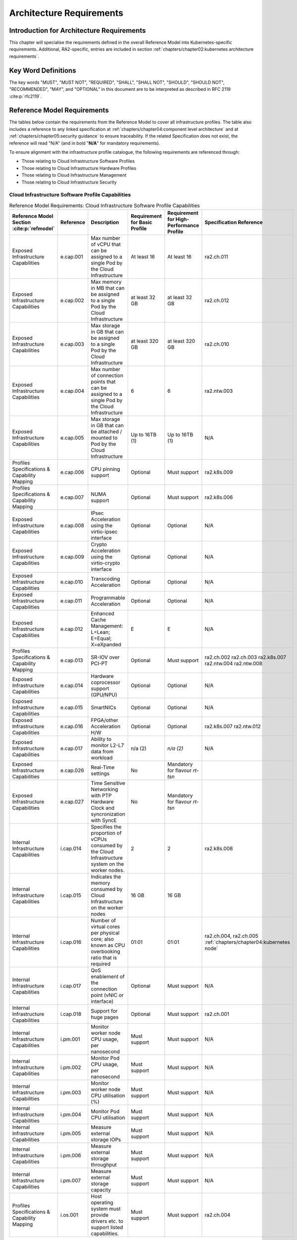 Architecture Requirements
=========================

Introduction for Architecture Requirements
------------------------------------------

This chapter will specialise the requirements defined in the overall Reference Model into Kubernetes-specific
requirements. Additional, RA2-specific, entries are included in section
:ref:`chapters/chapter02:kubernetes architecture requirements`.

Key Word Definitions
--------------------

The key words "MUST", "MUST NOT", "REQUIRED", "SHALL", "SHALL NOT", "SHOULD", "SHOULD NOT", "RECOMMENDED", "MAY", and
"OPTIONAL" in this document are to be interpreted as described in RFC 2119 :cite:p:`rfc2119`.

Reference Model Requirements
----------------------------

The tables below contain the requirements from the Reference Model to cover all infrastructure profiles.
The table also includes a reference to any linked specification at
:ref:`chapters/chapter04:component level architecture` and at
:ref:`chapters/chapter05:security guidance` to ensure traceability. If the related Specification
does not exist, the reference will read "N/A" (and in bold "**N/A**" for mandatory requirements).

To ensure alignment with the infrastructure profile catalogue, the following requirements are referenced through:

-  Those relating to Cloud Infrastructure Software Profiles
-  Those relating to Cloud Infrastructure Hardware Profiles
-  Those relating to Cloud Infrastructure Management
-  Those relating to Cloud Infrastructure Security

Cloud Infrastructure Software Profile Capabilities
~~~~~~~~~~~~~~~~~~~~~~~~~~~~~~~~~~~~~~~~~~~~~~~~~~

.. list-table:: Reference Model Requirements: Cloud Infrastructure Software Profile Capabilities
   :widths: 10 10 50 10 10 10
   :header-rows: 1

   * - Reference Model Section :cite:p:`refmodel`
     - Reference
     - Description
     - Requirement for Basic Profile
     - Requirement for High-Performance Profile
     - Specification Reference
   * - Exposed Infrastructure Capabilities
     - e.cap.001
     - Max number of vCPU that can be assigned to a single Pod by the Cloud Infrastructure
     - At least 16
     - At least 16
     - ra2.ch.011
   * - Exposed Infrastructure Capabilities
     - e.cap.002
     - Max memory in MB that can be assigned to a single Pod by the Cloud Infrastructure
     - at least 32 GB
     - at least 32 GB
     - ra2.ch.012
   * - Exposed Infrastructure Capabilities
     - e.cap.003
     - Max storage in GB that can be assigned to a single Pod by the Cloud Infrastructure
     - at least 320 GB
     - at least 320 GB
     - ra2.ch.010
   * - Exposed Infrastructure Capabilities
     - e.cap.004
     - Max number of connection points that can be assigned to a single Pod by the Cloud Infrastructure
     - 6
     - 6
     - ra2.ntw.003
   * - Exposed Infrastructure Capabilities
     - e.cap.005
     - Max storage in GB that can be attached / mounted to Pod by the Cloud Infrastructure
     - Up to 16TB (1)
     - Up to 16TB (1)
     - N/A
   * - Profiles Specifications & Capability Mapping
     - e.cap.006
     - CPU pinning support
     - Optional
     - Must support
     - ra2.k8s.009
   * - Profiles Specifications & Capability Mapping
     - e.cap.007
     - NUMA support
     - Optional
     - Must support
     - ra2.k8s.006
   * - Exposed Infrastructure Capabilities
     - e.cap.008
     - IPsec Acceleration using the virtio-ipsec interface
     - Optional
     - Optional
     - N/A
   * - Exposed Infrastructure Capabilities
     - e.cap.009
     - Crypto Acceleration using the virtio-crypto interface
     - Optional
     - Optional
     - N/A
   * - Exposed Infrastructure Capabilities
     - e.cap.010
     - Transcoding Acceleration
     - Optional
     - Optional
     - N/A
   * - Exposed Infrastructure Capabilities
     - e.cap.011
     - Programmable Acceleration
     - Optional
     - Optional
     - N/A
   * - Exposed Infrastructure Capabilities
     - e.cap.012
     - Enhanced Cache Management: L=Lean; E=Equal; X=eXpanded
     - E
     - E
     - N/A
   * - Profiles Specifications & Capability Mapping
     - e.cap.013
     - SR-IOV over PCI-PT
     - Optional
     - Must support
     - ra2.ch.002 ra2.ch.003 ra2.k8s.007 ra2.ntw.004 ra2.ntw.008
   * - Exposed Infrastructure Capabilities
     - e.cap.014
     - Hardware coprocessor support (GPU/NPU)
     - Optional
     - Optional
     - N/A
   * - Exposed Infrastructure Capabilities
     - e.cap.015
     - SmartNICs
     - Optional
     - Optional
     - N/A
   * - Exposed Infrastructure Capabilities
     - e.cap.016
     - FPGA/other Acceleration H/W
     - Optional
     - Optional
     - ra2.k8s.007 ra2.ntw.012
   * - Exposed Infrastructure Capabilities
     - e.cap.017
     - Ability to monitor L2-L7 data from workload
     - n/a (2)
     - *n/a (2)*
     - N/A
   * - Exposed Infrastructure Capabilities
     - e.cap.026
     - Real-Time settings
     - No
     - Mandatory for flavour `rt-tsn`
     -
   * - Exposed Infrastructure Capabilities
     - e.cap.027
     - Time Sensitive Networking with PTP Hardware Clock and syncronization with SyncE
     - No
     - Mandatory for flavour `rt-tsn`
     -
   * - Internal Infrastructure Capabilities
     - i.cap.014
     - Specifies the proportion of vCPUs consumed by the Cloud Infrastructure system on the worker
       nodes.
     - 2
     - 2
     - ra2.k8s.008
   * - Internal Infrastructure Capabilities
     - i.cap.015
     - Indicates the memory consumed by Cloud Infrastructure on the worker nodes
     - 16 GB
     - 16 GB
     -
   * - Internal Infrastructure Capabilities
     - i.cap.016
     - Number of virtual cores per physical core; also known as CPU overbooking ratio that is required
     - 01:01
     - 01:01
     - ra2.ch.004, ra2.ch.005 :ref:`chapters/chapter04:kubernetes node`
   * - Internal Infrastructure Capabilities
     - i.cap.017
     - QoS enablement of the connection point (vNIC or interface)
     - Optional
     - Must support
     - N/A
   * - Internal Infrastructure Capabilities
     - i.cap.018
     - Support for huge pages
     - Optional
     - Must support
     - ra2.ch.001
   * - Internal Infrastructure Capabilities
     - i.pm.001
     - Monitor worker node CPU usage, per nanosecond
     - Must support
     - Must support
     - N/A
   * - Internal Infrastructure Capabilities
     - i.pm.002
     - Monitor Pod CPU usage, per nanosecond
     - Must support
     - Must support
     - N/A
   * - Internal Infrastructure Capabilities
     - i.pm.003
     - Monitor worker node CPU utilisation (%)
     - Must support
     - Must support
     - N/A
   * - Internal Infrastructure Capabilities
     - i.pm.004
     - Monitor Pod CPU utilisation
     - Must support
     - Must support
     - N/A
   * - Internal Infrastructure Capabilities
     - i.pm.005
     - Measure external storage IOPs
     - Must support
     - Must support
     - N/A
   * - Internal Infrastructure Capabilities
     - i.pm.006
     - Measure external storage throughput
     - Must support
     - Must support
     - N/A
   * - Internal Infrastructure Capabilities
     - i.pm.007
     - Measure external storage capacity
     - Must support
     - Must support
     - N/A
   * - Profiles Specifications & Capability Mapping
     - i.os.001
     - Host operating system must provide drivers etc. to support listed capabilities.
     - Must support
     - Must support
     - ra2.ch.004

**(1)** Defined in the ``.bronze`` configuration in RM section `Storage extensions` :cite:p:`refmodel`.

**(2)** In Kubernetes based infrastructures packet monitoring is out of the scope for the infrastructure.

Virtual Network Interface Specifications
~~~~~~~~~~~~~~~~~~~~~~~~~~~~~~~~~~~~~~~~

  Note: The required number of connection points to a Pod is described in ``e.cap.004`` above. This section describes
  the required bandwidth of those connection points.

.. list-table:: Reference Model Requirements: Network Interface Specifications
   :widths: 10 30 30 10 10 10
   :header-rows: 1

   * - Reference Model Section :cite:p:`refmodel`
     - Reference
     - Description
     - Requirement for Basic Profile
     - Requirement for High-Performance Profile
     - Specification Reference
   * - Virtual Network Interface Specifications
     - n1, n2, n3, n4, n5, n6
     - 1, 2, 3, 4, 5, 6 Gbps
     - Must support
     - Must support
     - N/A
   * - Virtual Network Interface Specifications
     - n10, n20, n30, n40, n50, n60
     - 10, 20, 30, 40, 50, 60 Gbps
     - Must support
     - Must support
     - N/A
   * - Virtual Network Interface Specifications
     - n25, n50, n75, n100, n125, n150
     - 25, 50, 75, 100, 125, 150 Gbps
     - Must support
     - Must support
     - N/A
   * - Virtual Network Interface Specifications
     - n50, n100, n150, n200, n250 , n300
     - 50, 100, 150, 200, 250, 300 Gbps
     - Must support
     - Must support
     - N/A
   * - Virtual Network Interface Specifications
     - n100, n200, n300, n400, n500, n600
     - 100, 200, 300, 400, 500, 600 Gbps
     - Must support
     - Must support
     - N/A

Virtual Network Interface Specifications


Cloud Infrastructure Software Profile Requirements
~~~~~~~~~~~~~~~~~~~~~~~~~~~~~~~~~~~~~~~~~~~~~~~~~~

.. list-table:: Reference Model Requirements: Cloud Infrastructure Software Profile Requirements
   :widths: 10 10 50 10 10 10
   :header-rows: 1

   * - Reference Model Section :cite:p:`refmodel`
     - Reference
     - Description
     - Requirement for Basic Profile
     - Requirement for High-Performance Profile
     - Specification Reference
   * - Virtual Compute
     - infra.com.cfg.001
     - CPU allocation ratio
     - 1:1
     - 1:1
     - ra2.ch.005, ra2.ch.006
   * - Virtual Compute
     - infra.com.cfg.002
     - NUMA awareness
     - Optional
     - Must support
     - ra2.k8s.006
   * - Virtual Compute
     - infra.com.cfg.003
     - CPU pinning capability
     - Optional
     - Must support
     - ra2.k8s.009
   * - Virtual Compute
     - infra.com.cfg.004
     - Huge pages
     - Optional
     - Must support
     - ra2.ch.001
   * - Virtual Storage
     - infra.stg.cfg.002
     - Storage Block
     - Must support
     - Must support
     - ra2.stg.004
   * - Virtual Storage
     - infra.stg.cfg.003
     - Storage with replication
     - Optional
     - Must support
     - N/A
   * - Virtual Storage
     - infra.stg.cfg.004
     - Storage with encryption
     - Must support
     - Must support
     - N/A
   * - Virtual Storage
     - infra.stg.acc.cfg.001
     - Storage IOPS oriented encryption
     - Optional
     - Must support
     - N/A
   * - Virtual Storage
     - infra.stg.acc.cfg.002
     - Storage capacity-oriented encryption
     - Optional
     - Optional
     - N/A
   * - Virtual Networking
     - infra.net.cfg.001
     - IO virtualisation using virtio1.1
     - Must support (1)
     - Must support (1)
     - N/A
   * - Virtual Networking
     - infra.net.cfg.002
     - The overlay network encapsulation protocol needs to enable ECMP in the underlay to take advantage of the
       scale-out features of the network fabric.(2)
     - Must support VXLAN, MPLSoUDP, GENEVE, other
     - No requirement specified
     - N/A
   * - Virtual Networking
     - infra.net.cfg.003
     - Network Address Translation
     - Must support
     - Must support
     - N/A
   * - Virtual Networking
     - infra.net.cfg.004
     - Security Groups
     - Must support
     - Must support
     - ra2.k8s.014
   * - Virtual Networking
     - infra.net.cfg.006
     - Traffic patterns symmetry
     - Must support
     - Must support
     - N/A
   * - Virtual Networking
     - infra.net.acc.cfg.001
     - vSwitch optimisation
     - Optional
     - Must support DPDK (3)
     - ra2.ntw.010
   * - Virtual Networking
     - infra.net.acc.cfg.002
     - Support of HW offload
     - Optional
     - Optional, SmartNIC
     - N/A
   * - Virtual Networking
     - infra.net.acc.cfg.003
     - Crypto acceleration
     - Optional
     - Optional
     - N/A
   * - Virtual Networking
     - infra.net.acc.cfg.004
     - Crypto Acceleration Interface
     - Optional
     - Optional
     - N/A
   * - Virtual Networking
     - infra.net.acc.cfg.005
     - AF_XDP
     - Optional
     - Optional
     - N/A

Virtual Networking

**(1)** Might have other interfaces (such as SR-IOV VFs to be directly passed to a VM or a Pod) or NIC-specific drivers
on Kubernetes nodes.

**(2)** In Kubernetes based infrastructures network separation is possible without an overlay (e.g.: with IPVLAN)

**(3)** This feature is not applicable for Kubernetes based infrastructures due to lack of vSwitch however workloads
need access to user space networking solutions.

Cloud Infrastructure Hardware Profile Requirements
~~~~~~~~~~~~~~~~~~~~~~~~~~~~~~~~~~~~~~~~~~~~~~~~~~

.. list-table:: Reference Model Requirements: Cloud Infrastructure Hardware Profile Requirements
   :widths: 10 10 50 10 10 10
   :header-rows: 1

   * - Reference Model Section :cite:p:`refmodel`
     - Reference
     - Description
     - Requirement for Basic Profile
     - Requirement for High-Performance Profile
     - Specification Reference
   * - Compute Resources
     - infra.hw.cpu.cfg.001
     - Minimum number of CPU sockets
     - 2
     - 2
     - ra2.ch.008
   * - Compute Resources
     - infra.hw.cpu.cfg.002
     - Minimum number of cores per CPU
     - 20
     - 20
     - ra2.ch.008
   * - Compute Resources
     - infra.hw.cpu.cfg.003
     - NUMA alignment
     - N
     - Y
     - ra2.ch.008
   * - Compute Resources
     - infra.hw.cpu.cfg.004
     - Simultaneous multithreading/ Symmetric multiprocessing (SMT/SMP)
     - Must support if available
     - Optional
     - ra2.ch.004
   * - Compute Resources
     - infra.hw.cac.cfg.001
     - GPU
     - Optional
     - Optional
     - N/A
   * - Storage Configurations`
     - infra.hw.stg.hdd.cfg.001
     - Local storage HDD
     - No requirement specified
     - No requirement specified
     - N/A
   * - Storage Configurations`
     - infra.hw.stg.ssd.cfg.002
     - Local storage SSD
     - Should support
     - Should support
     - ra2.ch.009
   * - Network Resources
     - infra.hw.nic.cfg.001
     - Total number of NIC ports available in the host
     - 4
     - 4
     - ra2.ch.013
   * - Network Resources
     - infra.hw.nic.cfg.002
     - Port speed specified in Gbps (minimum values)
     - 10
     - 25
     - ra2.ch.014, ra2.ch.015
   * - Network Resources
     - infra.hw.pci.cfg. 001
     - Number of PCIe slots available in the host
     - 8
     - 8
     - ra2.ch.016
   * - Network Resources
     - infra.hw.pci.cfg.002
     - PCIe speed
     - Gen 3
     - Gen 3
     - ra2.ch.016
   * - Network Resources
     - infra.hw.pci.cfg.003
     - PCIe lanes
     - 8
     - 8
     - ra2.ch.016
   * - Network Resources
     - infra.hw.nac.cfg.001
     - Cryptographic acceleration
     - Optional
     - Optional
     - N/A
   * - Network Resources
     - infra.hw.nac.cfg.002
     - A SmartNIC that is used to offload vSwitch functionality to hardware
     - Optional
     - Optional (1)
     - N/A
   * - Network Resources
     - infra.hw.nac.cfg.003
     - Compression
     - Optional
     - Optional
     - N/A

**(1)** There is no vSwitch in case of containers, but a SmartNIC can be used to offload any other network processing.

Edge Cloud Infrastructure Hardware Profile Requirements
~~~~~~~~~~~~~~~~~~~~~~~~~~~~~~~~~~~~~~~~~~~~~~~~~~~~~~~

In the case of Telecom Edge Cloud Deployments, hardware requirements can differ from the above to account for
environmental and other constraints.
The Reference Model :cite:p:`refmodel`
includes considerations specific to deployments at the edge of the network. The infrastructure profiles "Basic" and
"High Performance" as per the RM chapter on `Profiles and Workload Flavours` still apply, but a number
of requirements of the above table are relaxed as follows:

.. list-table:: Reference Model Requirements: Edge Cloud Infrastructure Hardware Profile Requirements
   :widths: 10 10 50 10 10 10
   :header-rows: 1

   * - Reference Model Section :cite:p:`refmodel`
     - Reference
     - Description
     - Requirement for Basic Profile
     - Requirement for High-Performance Profile
     - Specification Reference
   * - Telecom Edge Cloud: Infrastructure Profiles
     - infra.hw.cpu.cfg.001
     - sockets
     -
     -
     -
   * - Telecom Edge Cloud: Infrastructure Profiles
     - infra.hw.cpu.cfg.002
     - Minimum number of Cores per CPU
     - 1
     - 1
     - ra2.ch.008
   * - Telecom Edge Cloud: Infrastructure Profiles
     - infra.hw.cpu.cfg.003
     - NUMA alignment
     - N
     - Y (1)
     - ra2.ch.008

Telecom Edge Cloud: Infrastructure Profiles.

**(1)** immaterial if the number of CPU sockets (infra.hw.cpu.cfg.001) is 1.

Cloud Infrastructure Management Requirements
~~~~~~~~~~~~~~~~~~~~~~~~~~~~~~~~~~~~~~~~~~~~

.. list-table:: Reference Model Requirements: Cloud Infrastructure Management Requirements
   :widths: 10 10 50 10 10
   :header-rows: 1

   * - Reference Model Section :cite:p:`refmodel`
     - Reference
     - Description
     - Requirement (common to all Profiles)
     - Specification Reference
   * - Cloud Infrastructure Management Capabilities
     - e.man.001
     - Capability to allocate virtual compute resources to a workload
     - Must support
     - N/A
   * - Cloud Infrastructure Management Capabilities
     - e.man.002
     - Capability to allocate virtual storage resources to a workload
     - Must support
     - N/A
   * - Cloud Infrastructure Management Capabilities
     - e.man.003
     - Capability to allocate virtual networking resources to a workload
     - Must support
     - N/A
   * - Cloud Infrastructure Management Capabilities
     - e.man.004
     - Capability to isolate resources between tenants
     - Must support
     - N/A
   * - Cloud Infrastructure Management Capabilities
     - e.man.005
     - Capability to manage workload software images
     - Must support
     - N/A
   * - Cloud Infrastructure Management Capabilities
     - e.man.006
     - Capability to provide information related to allocated virtualised resources per tenant
     - Must support
     - N/A
   * - Cloud Infrastructure Management Capabilities
     - e.man.007
     - Capability to notify state changes of allocated resources
     - Must support
     - N/A
   * - Cloud Infrastructure Management Capabilities
     - e.man.008
     - Capability to collect and expose performance information on virtualised resources allocated
     - Must support
     - N/A
   * - Cloud Infrastructure Management Capabilities
     - e.man.009
     - Capability to collect and notify fault information on virtualised resources
     - Must support
     - N/A

Cloud Infrastructure Management Capabilities.

Cloud Infrastructure Monitoring Capabilities
~~~~~~~~~~~~~~~~~~~~~~~~~~~~~~~~~~~~~~~~~~~~

.. list-table:: Reference Model Requirements: Cloud Infrastructure Internal Performance Measurement Requirements
   :widths: 10 10 50 10 10
   :header-rows: 1

   * - Reference Model Section :cite:p:`refmodel`
     - Reference
     - Description
     - Requirement (common to all Profiles)
     - Specification Reference
   * - Internal Performance Measurement Capabilities
     - i.pm.001
     - Capability to monitor host CPU Usage (in ns)
     - Must support
     - N/A
   * - Internal Performance Measurement Capabilities
     - i.pm.002
     - Capability to monitor per Pod CPU (Virtual compute resource) usage (in ns)
     - Must support
     - N/A
   * - Internal Performance Measurement Capabilities
     - i.pm.003
     - Capability to monitor host CPU Usage (in percentage)
     - Must support
     - N/A
   * - Internal Performance Measurement Capabilities
     - i.pm.004
     - Capability to monitor per Pod CPU (Virtual compute resource) usage (in percentage)
     - Must support
     - N/A
   * - Internal Performance Measurement Capabilities
     - i.pm.005
     - Capability to monitor packet count per physical or virtual node network interface
     - Must support
     - N/A
   * - Internal Performance Measurement Capabilities
     - i.pm.006
     - Capability to monitor octet (bytes) count per physical or virtual node network interface
     - Must support
     - N/A
   * - Internal Performance Measurement Capabilities
     - i.pm.007
     - Capability to monitor dropped packet count per physical or virtual node network interface
     - Must support
     - N/A
   * - Internal Performance Measurement Capabilities
     - i.pm.008
     - Capability to monitor errored packet count per physical or virtual node network interface
     - Must support
     - N/A
   * - Internal Performance Measurement Capabilities
     - i.pm.009
     - Capability to monitor amount of buffered memory (in KiB) on the node.
     - Must support
     - N/A
   * - Internal Performance Measurement Capabilities
     - i.pm.010
     - Capability to monitor amount of cached memory (in KiB) on the node.
     - Must support
     - N/A
   * - Internal Performance Measurement Capabilities
     - i.pm.011
     - Capability to monitor amount of free memory (in KiB) on the node.
     - Must support
     - N/A
   * - Internal Performance Measurement Capabilities
     - i.pm.012
     - Capability to monitor amount of slab memory (in KiB) on the node.
     - Must support
     - N/A
   * - Internal Performance Measurement Capabilities
     - i.pm.013
     - Capability to monitor amount of total memory (in KiB) on the node.
     - Must support
     - N/A
   * - Internal Performance Measurement Capabilities
     - i.pm.014
     - Capability to monitor amount of free storage space (in B) on the node and on volumes.
     - Must support
     - N/A
   * - Internal Performance Measurement Capabilities
     - i.pm.015
     - Capability to monitor amount of used storage space (in B) on the node and on volumes.
     - Must support
     - N/A
   * - Internal Performance Measurement Capabilities
     - i.pm.016
     - Capability to monitor amount of reserved storage space (in B) on the node and on volumes.
     - Must support
     - N/A
   * - Internal Performance Measurement Capabilities
     - i.pm.017
     - Capability to monitor the storage read latency (in ms) on the node and on volumes.
     - Must support
     - N/A
   * - Internal Performance Measurement Capabilities
     - i.pm.018
     - Capability to monitor the read operations rate (in IOPS) on the node and on volumes.
     - Must support
     - N/A
   * - Internal Performance Measurement Capabilities
     - i.pm.019
     - Capability to monitor the storage read throughput (in B/s) on the node and on volumes.
     - Must support
     - N/A
   * - Internal Performance Measurement Capabilities
     - i.pm.020
     - Capability to monitor the storage write latency (in ms) on the node and on volumes.
     - Must support
     - N/A
   * - Internal Performance Measurement Capabilities
     - i.pm.021
     - Capability to monitor the write operations rate (in IOPS) on the node and on volumes.
     - Must support
     - N/A
   * - Internal Performance Measurement Capabilities
     - i.pm.022
     - Capability to monitor the storage write throughput (in B/s) on the node and on volumes.
     - Must support
     - N/A

Internal Performance Measurement Capabilities.



Cloud Infrastructure Security Requirements
~~~~~~~~~~~~~~~~~~~~~~~~~~~~~~~~~~~~~~~~~~

.. list-table:: Reference Model Requirements: Cloud Infrastructure Security Requirements
   :widths: 10 10 70 10
   :header-rows: 1

   * - Reference Model Section :cite:p:`refmodel`
     - Reference
     - Description
     - Specification Reference
   * - System Hardening
     - sec.gen.001
     - The Platform **must** maintain the specified configuration.
     -
   * - System Hardening
     - sec.gen.002
     - All systems part of Cloud Infrastructure **must** support password hardening as defined in the
       CIS Password Policy Guide :cite:p:`cispwpolicy`.
       Hardening: CIS Password Policy Guide
     - `Node Hardening: Securing Kubernetes Hosts`
   * - System Hardening
     - sec.gen.003
     - All servers part of Cloud Infrastructure **must** support a root of trust and secure boot.
     -
   * - System Hardening
     - sec.gen.004
     - The Operating Systems of all the servers part of Cloud Infrastructure **must** be hardened by removing or
       disabling unnecessary services, applications, and network protocols, configuring operating system user
       authentication, configuring resource controls, installing and configuring additional security controls where
       needed, and testing the security of the Operating System. (NIST SP 800-123)
     - :ref:`chapters/chapter05:security principles` and :ref:`chapters/chapter05:node hardening`
   * - System Hardening
     - sec.gen.005
     - The Platform **must** support Operating System level access control
     - :ref:`chapters/chapter05:node hardening`
   * - System Hardening
     - sec.gen.006
     - The Platform **must** support secure logging. Logging with root account must be prohibited when root
       privileges are not required.
     - :ref:`chapters/chapter05:restricting direct access to nodes`
   * - System Hardening
     - sec.gen.007
     - All servers part of Cloud Infrastructure **must** be Time synchronized with authenticated Time service.
     -
   * - System Hardening
     - sec.gen.008
     - All servers part of Cloud Infrastructure **must** be regularly updated to address security vulnerabilities.
     - :ref:`chapters/chapter05:vulnerability assessment`
   * - System Hardening
     - sec.gen.009
     - The Platform **must** support Software integrity protection and verification and **must** scan source code
       and manifests.
     - :ref:`chapters/chapter05:securing the kubernetes orchestrator`
   * - System Hardening
     - sec.gen.010
     - The Cloud Infrastructure **must** support encrypted storage, for example, block, object and file storage,
       with access to encryption keys restricted based on a need to know. Controlled Access Based on the Need
       to Know :cite:p:`ciscontrolslist`.
     -
   * - System Hardening
     - sec.gen.011
     - The Cloud Infrastructure **should** support Read and Write only storage partitions (write only permission
       to one or more authorized actors).
     -
   * - System Hardening
     - sec.gen.012
     - The Operator **must** ensure that only authorized actors have physical access to the underlying infrastructure.
     -
   * - System Hardening
     - sec.gen.013
     - The Platform **must** ensure that only authorized actors have logical access to the underlying infrastructure.
     - :ref:`chapters/chapter05:securing the kubernetes orchestrator`
   * - System Hardening
     - sec.gen.014
     - All servers part of Cloud Infrastructure **should** support measured boot and an attestation server that monitors
       the measurements of the servers.
     -
   * - System Hardening
     - sec.gen.015
     - Any change to the Platform must be logged as a security event, and the logged event must include
       the identity of the entity making the change, the change, the date and the time of the change.
     -
   * - Platform and Access
     - sec.sys.001
     - The Platform **must** support authenticated and secure access to API, GUI and command line interfaces.
     - :ref:`chapters/chapter05:securing the kubernetes orchestrator`
   * - Platform and Access
     - sec.sys.002
     - The Platform **must** support Traffic Filtering for workloads (for example, Firewall).
     -
   * - Platform and Access
     - sec.sys.003
     - The Platform **must** support secure and encrypted communications, and confidentiality and integrity of
       network traffic.
     - `Network Resources Use Transport Layer Security and Service Mesh`
   * - Platform and Access
     - sec.sys.004
     - The Cloud Infrastructure **must** support authentication, integrity, and confidentiality on all network
       channels.
     - `Network Resources Use Transport Layer Security and Service Mesh`
   * - Platform and Access
     - sec.sys.005
     - The Cloud Infrastructure **must** separate the underlay and overlay networks.
     -
   * - Platform and Access
     - sec.sys.006
     - The Cloud Infrastructure must be able to utilise the Cloud Infrastructure Manager identity lifecycle
       management capabilities.
     - :ref:`chapters/chapter05:security principles`
   * - Platform and Access
     - sec.sys.007
     - The Platform **must** implement controls enforcing separation of duties and privileges, least privilege
       use and least common mechanism (Role-Based Access Control).
     - :ref:`chapters/chapter05:security principles` :ref:`chapters/chapter05:securing the kubernetes orchestrator`
   * - Platform and Access
     - sec.sys.008
     - The Platform **must** be able to assign the Entities that comprise the tenant networks to different
       trust domains. Communication between different trust domains is not allowed, by default.
     -
   * - Platform and Access
     - sec.sys.009
     - The Platform **must** support creation of Trust Relationships between trust domains.
     -
   * - Platform and Access
     - sec.sys.010
     - For two or more domains without existing trust relationships, the Platform **must not** allow the effect
       of an attack on one domain to impact the other domains either directly or indirectly.
     -
   * - Platform and Access
     - sec.sys.011
     - The Platform **must not** reuse the same authentication credential (e.g., key-pair) on different Platform
       components (e.g., on different hosts, or different services).
     -
   * - Platform and Access
     - sec.sys.012
     - The Platform **must** protect all secrets by using strong encryption techniques, and storing the protected
       secrets externally from the component
     -
   * - Platform and Access
     - sec.sys.013
     - The Platform **must** provide secrets dynamically as and when needed.
     -
   * - Platform and Access
     - sec.sys.014
     - The Platform **should** use Linux Security Modules such as SELinux to control access to resources.
     -
   * - Platform and Access
     - sec.sys.015
     - The Platform **must not** contain back door entries (unpublished access points, APIs, etc.).
     -
   * - Platform and Access
     - sec.sys.016
     - Login access to the platform's components **must** be through encrypted protocols such as SSH v2
       or TLS v1.2 or higher. Note: Hardened jump servers isolated from external networks are recommended
     - :ref:`chapters/chapter05:securing the kubernetes orchestrator`
   * - Platform and Access
     - sec.sys.017
     - The Platform **must** provide the capability of using digital certificates that comply with X.509 standards
       issued by a trusted certificate authority.
     -
   * - Platform and Access
     - sec.sys.018
     - The Platform **must** provide the capability of allowing certificate renewal and revocation.
     -
   * - Platform and Access
     - sec.sys.019
     - The Platform **must** provide the capability of testing the validity of a digital certificate (CA signature,
       validity period, non-revocation, identity).
     -
   * - Platform and Access
     - sec.sys.020
     - The Cloud Infrastructure architecture **should** rely on Zero Trust principles to build a secure by design
       environment.
     -
   * - Confidentiality and Integrity
     - sec.ci.001
     - The Platform **must** support Confidentiality and Integrity of data at rest and in-transit. by design
       environment.
     - :ref:`chapters/chapter05:securing the kubernetes orchestrator`
   * - Confidentiality and Integrity
     - sec.ci.002
     - The Platform **should** support self-encrypting storage devices.
     -
   * - Confidentiality and Integrity
     - sec.ci.003
     - The Platform **must** support confidentiality and integrity of data related metadata.
     -
   * - Confidentiality and Integrity
     - sec.ci.004
     - The Platform **must** support confidentiality of processes and restrict information sharing with only the process
       owner (e.g., tenant).
     -
   * - Confidentiality and Integrity
     - sec.ci.005
     - The Platform **must** support confidentiality and integrity of process-related metadata and restrict information
       sharing with only the process owner (e.g., tenant).
     -
   * - Confidentiality and Integrity
     - sec.ci.006
     - The Platform **must** support confidentiality and integrity of workload resource utilization (RAM, CPU,
       storage, network I/O, cache, hardware offload) and restrict information sharing with only the workload
       owner (e.g., tenant).
     -
   * - Confidentiality and Integrity
     - sec.ci.007
     - The Platform **must not** allow memory inspection by any actor other than the authorized actors for the
       entity to which memory is assigned (e.g., tenants owning the workload), for Lawful Inspection, and by
       secure monitoring services.
     -
   * - Confidentiality and Integrity
     - sec.ci.008
     - The Cloud Infrastructure **must** support tenant networks segregation.
     - Create and define Network Policies
   * - Confidentiality and Integrity
     - sec.ci.009
     - For sensitive data encryption, the key management service **should** leverage a Hardware Security Module
       to manage and protect cryptographic keys.
     -
   * - Workload Security
     - sec.wl.001
     - The Platform **must** support workload placement policy.
     -
   * - Workload Security
     - sec.wl.002
     - The Cloud Infrastructure **must** provide methods to ensure the platform's trust status and integrity
       (e.g., remote attestation, Trusted Platform Module).
     -
   * - Workload Security
     - sec.wl.003
     - The Platform **must** support secure provisioning of workloads.
     - :ref:`chapters/chapter05:securing the kubernetes orchestrator`
   * - Workload Security
     - sec.wl.004
     - The Platform **must** support location assertion (for mandated in-country or location requirements).
     -
   * - Workload Security
     - sec.wl.005
     - The Platform **must** support the separation of production and non-production Workloads.
     - :ref:`chapters/chapter05:securing the kubernetes orchestrator`
   * - Workload Security
     - sec.wl.006
     - The Platform **must** support the separation of Workloads based on their categorisation (for example,
       payment card information, healthcare, etc.).
     - :ref:`chapters/chapter05:securing the kubernetes orchestrator`
   * - Workload Security
     - sec.wl.007
     - The Operator **must** implement processes and tools to verify VNF authenticity and integrity.
     - :ref:`chapters/chapter05:trusted registry`
   * - Image Security
     - sec.img.001
     - Images from untrusted sources **must not** be used.
     - :ref:`chapters/chapter05:trusted registry`
   * - Image Security
     - sec.img.002
     - Images **must** be scanned to be maintained free from known vulnerabilities.
     - :ref:`chapters/chapter05:trusted registry`
   * - Image Security
     - sec.img.003
     - Images **must not** be configured to run with privileges higher than the privileges of the actor
       authorized to run them.
     - :ref:`chapters/chapter05:runtime security`
   * - Image Security
     - sec.img.004
     - Images **must** only be accessible to authorised actors.
     -
   * - Image Security
     - sec.img.005
     - Image Registries **must** only be accessible to authorised actors.
     -
   * - Image Security
     - sec.img.006
     - Image Registries **must** only be accessible over secure networks that enforce authentication,
       integrity and confidentiality.
     - :ref:`chapters/chapter05:trusted registry`
   * - Image Security
     - sec.img.007
     - Image registries **must** be clear of vulnerable and out of date versions.
     - :ref:`chapters/chapter05:trusted registry`
   * - Image Security
     - sec.img.008
     - Images **must not** include any secrets. Secrets include passwords, cloud provider credentials,
       SSH keys, TLS certificate keys, etc.
     - :ref:`chapters/chapter05:secrets management`
   * - Image Security
     - sec.img.009
     - CIS Hardened Images **should** be used whenever possible.
     -
   * - Image Security
     - sec.img.010
     - Minimalist base images **should** be used whenever possible.
     -
   * - Security LCM
     - sec.lcm.001
     - The Platform **must** support secure provisioning, availability, and deprovisioning (secure clean-Up)
       of workload resources where secure clean-Up includes tear-down, defense against virus or other attacks.
     -
   * - Security LCM
     - sec.lcm.002
     - Cloud operations staff and systems **must** use management protocols limiting security risk such as
       SNMPv3, SSH v2, ICMP, NTP, syslog and TLS v1.2 or higher.
     - :ref:`chapters/chapter05:securing the kubernetes orchestrator`
   * - Security LCM
     - sec.lcm.003
     - The Cloud Operator **must** implement and strictly follow change management processes for Cloud
       Infrastructure, Cloud Infrastructure Manager and other components of the cloud, and platform change
       control on hardware.
     -
   * - Security LCM
     - sec.lcm.004
     - The Cloud Operator **should** support automated templated approved changes.
     -
   * - Security LCM
     - sec.lcm.005
     - Platform **must** provide logs and these logs must be regularly monitored for anomalous behavior.
     - :ref:`chapters/chapter05:enabling logging and monitoring`
   * - Security LCM
     - sec.lcm.006
     - The Platform **must** verify the integrity of all Resource management requests.
     -
   * - Security LCM
     - sec.lcm.007
     - The Platform **must** be able to update newly instantiated, suspended, hibernated, migrated and
       restarted images with current time information.
     - :ref:`chapters/chapter05:securing the kubernetes orchestrator`
   * - Security LCM
     - sec.lcm.008
     - The Platform **must** be able to update newly instantiated, suspended, hibernated, migrated and
       restarted images with relevant DNS information.
     -
   * - Security LCM
     - sec.lcm.009
     - The Platform **must** be able to update the tag of newly instantiated, suspended, hibernated,
       migrated and restarted images with relevant geolocation (geographic) information.
     -
   * - Security LCM
     - sec.lcm.010
     - The Platform **must** log all changes to geolocation along with the mechanisms and sources of
       location information (i.e., GPS, IP block, and timing).
     -
   * - Security LCM
     - sec.lcm.011
     - The Platform **must** implement security life cycle management processes including the proactive
       update and patching of all deployed Cloud Infrastructure software.
     -
   * - Security LCM
     - sec.lcm.012
     - The Platform **must** log any access privilege escalation.
     -
   * - Monitoring and Security Audit
     - sec.mon.001
     - The Platform **must** provide logs and these logs must be regularly monitored for events of interest.
       The logs **must** contain the following fields: event type, date/time, protocol, service or program
       used for access, success/failure, login ID or process ID, IP address and ports (source and destination)
       involved.
     -
   * - Monitoring and Security Audit
     - sec.mon.002
     - Security logs **must** be time synchronised.
     -
   * - Monitoring and Security Audit
     - sec.mon.003
     - The Platform **must** log all changes to time server source, time, date and time zones.
     -
   * - Monitoring and Security Audit
     - sec.mon.004
     - The Platform **must** secure and protect audit logs (containing sensitive information) both in-transit
       and at rest.
     -
   * - Monitoring and Security Audit
     - sec.mon.005
     - The Platform **must** monitor and audit various behaviours of connection and login attempts to
       detect access attacks and potential access attempts and take corrective actions accordingly.
     -
   * - Monitoring and Security Audit
     - sec.mon.006
     - The Platform **must** monitor and audit operations by authorized account access after login to
       detect malicious operational activity and take corrective actions accordingly.
     -
   * - Monitoring and Security Audit
     - sec.mon.007
     - The Platform **must** monitor and audit security parameter configurations for compliance with
       defined security policies.
     -
   * - Monitoring and Security Audit
     - sec.mon.008
     - The Platform **must** monitor and audit externally exposed interfaces for illegal access (attacks)
       and take corrective security hardening measures.
     -
   * - Monitoring and Security Audit
     - sec.mon.009
     - The Platform **must** monitor and audit service handling for various attacks (malformed messages,
       signalling flooding and replaying, etc.) and take corrective actions accordingly.
     -
   * - Monitoring and Security Audit
     - sec.mon.010
     - The Platform **must** monitor and audit running processes to detect unexpected or unauthorized
       processes and take corrective actions accordingly.
     -
   * - Monitoring and Security Audit
     - sec.mon.011
     - The Platform **must** monitor and audit logs from infrastructure elements and workloads to
       detected anomalies in the system components and take corrective actions accordingly.
     -
   * - Monitoring and Security Audit
     - sec.mon.012
     - The Platform **must** monitor and audit traffic patterns and volumes to prevent malware
       download attempts.
     -
   * - Monitoring and Security Audit
     - sec.mon.013
     - The monitoring system **must not** affect the security (integrity and confidentiality) of
       the infrastructure, workloads, or the user data (through back door entries).
     -
   * - Monitoring and Security Audit
     - sec.mon.014
     - The Monitoring systems **should not** impact IAAS, PAAS, and SAAS SLAs including availability SLAs.
     -
   * - Monitoring and Security Audit
     - sec.mon.015
     - The Platform **must** ensure that the monitoring systems are never starved of resources and **must**
       activate alarms when resource utilisation exceeds a configurable threshold.
     -
   * - Monitoring and Security Audit
     - sec.mon.016
     - The Platform Monitoring components **should** follow security best practices for auditing,
       including secure logging and tracing.
     -
   * - Monitoring and Security Audit
     - sec.mon.017
     - The Platform **must** audit systems for any missing security patches and take appropriate actions.
     - :ref:`chapters/chapter05:vulnerability assessment`
   * - Monitoring and Security Audit
     - sec.mon.018
     - The Platform, starting from initialization, **must** collect and analyze logs to identify security
       events, and store these events in an external system.
     - :ref:`chapters/chapter05:patch management`
   * - Monitoring and Security Audit
     - sec.mon.019
     - The Platform's components **must not** include an authentication credential, e.g., password, in any
       logs, even if encrypted.
     -
   * - Monitoring and Security Audit
     - sec.mon.020
     - The Platform's logging system **must** support the storage of security audit logs for a configurable
       period of time.
     -
   * - Monitoring and Security Audit
     - sec.mon.021
     - The Platform **must** store security events locally if the external logging system is unavailable and
       shall periodically attempt to send these to the external logging system until successful.
     -
   * - Open Source Software
     - sec.oss.001
     - Open source code **must** be inspected by tools with various capabilities for static and dynamic code analysis.
     - :ref:`chapters/chapter05:vulnerability assessment`
   * - Open Source Software
     - sec.oss.002
     - The CVE (Common Vulnerabilities and Exposures) :cite:p:`cve` **must** be used to identify
       vulnerabilities and their severity rating for open source code part of Cloud Infrastructure and workloads
       software.
     -
   * - Open Source Software
     - sec.oss.003
     - Critical and high severity rated vulnerabilities **must** be fixed in a timely manner. Refer to the
       CVSS (Common Vulnerability Scoring System) :cite:p:`cve` to know a vulnerability
       score and its associated rate (low, medium, high, or critical).
     -
   * - Open Source Software
     - sec.oss.004
     - A dedicated internal isolated repository separated from the production environment **must** be used to
       store vetted open source content.
     - :ref:`chapters/chapter05:trusted registry`
   * - Open Source Software
     - sec.oss.005
     - A Software Bill of Materials (`SBOM` :cite:p:`sbom`) **should** be provided or
       build, and maintained to identify the software components and their origins.
     -
   * - IaaC - Secure Design and Architecture Stage Requirements
     - sec.arch.001
     - Threat Modelling methodologies and tools **should** be used during the Secure Design and Architecture
       stage triggered by Software Feature Design trigger. It may be done manually or using tools like open source
       OWASP Threat Dragon.
     -
   * - IaaC - Secure Design and Architecture Stage Requirements
     - sec.arch.002
     - Security Control Baseline Assessment **should** be performed during the Secure Design and Architecture
       stage triggered by Software Feature Design trigger. Typically done manually by internal or independent
       assessors.
     -
   * - IaaC - Secure Code Stage Requirements
     - sec.code.001
     - Static Application Security Testing (SAST) **must** be applied during Secure Coding stage triggered by Pull,
       Clone or Comment trigger. Security testing that analyses application source code for software vulnerabilities
       and gaps against best practices. Example: open source OWASP range of tools.
     -
   * - IaaC - Secure Code Stage Requirements
     - sec.code.002
     - Software Composition Analysis (SCA) **should** be applied during Secure Coding stage triggered by Pull,
       Clone or Comment trigger. Security testing that analyses application source code or compiled code for
       software components with known vulnerabilities. Example: open source OWASP range of tools.
     -
   * - IaaC - Secure Code Stage Requirements
     - sec.code.003
     - Source Code Review **should** be performed continuously during Secure Coding stage. Typically done manually.
     -
   * - IaaC - Secure Code Stage Requirements
     - sec.code.004
     - Integrated SAST via IDE Plugins **should** be used during Secure Coding stage triggered by Developer Code
       trigger. On the local machine: through the IDE or integrated test suites; triggered on completion of coding be
       developer.
     -
   * - IaaC - Secure Code Stage Requirements
     - sec.code.005
     - SAST of Source Code Repository **should** be performed during Secure Coding stage triggered by Developer Code
       trigger. Continuous delivery pre-deployment: scanning prior to deployment.
     -
   * - IaaC - Continuous Build, Integration and Testing Stage Requirements
     - sec.bld.001
     - Static Application Security Testing (SAST) **should** be applied during the Continuous Build, Integration and
       Testing stage triggered by Build and Integrate trigger. Example: open source OWASP range of tools.
     -
   * - IaaC - Continuous Build, Integration and Testing Stage Requirements
     - sec.bld.002
     - SCA - Software Composition Analysis **should** be applied during the Continuous Build, Integration and
       Testing stage triggered by Build and Integrate trigger. Example: open source OWASP range of tools.
     -
   * - IaaC - Continuous Build, Integration and Testing Stage Requirements
     - sec.bld.003
     - Image Scan **must** be applied during the Continuous Build, Integration and Testing stage triggered by
       Package trigger. Example: A push of a container image to a container registry may trigger a vulnerability
       scan before the image becomes available in the registry.
     -
   * - IaaC - Continuous Build, Integration and Testing Stage Requirements
     - sec.bld.004
     - Dynamic Application Security Testing (DAST) **should** be applied during the Continuous Build, Integration
       and Testing stage triggered by Stage & Test trigger. Security testing that analyses a running application by
       exercising application functionality and detecting vulnerabilities based on application behaviour and response.
       Example: OWASP ZAP.
     -
   * - IaaC - Continuous Build, Integration and Testing Stage Requirements
     - sec.bld.005
     - Fuzzing **should** be applied during the Continuous Build, Integration and testing stage triggered by
       Stage & Test trigger. Fuzzing or fuzz testing is an automated software testing technique that involves
       providing invalid, unexpected, or random data as inputs to a computer program. Example: GitLab Open
       Sources Protocol Fuzzer Community Edition.
     -
   * - IaaC - Continuous Build, Integration and Testing Stage Requirements
     - sec.bld.006
     - Interactive Application Security Testing (IAST) **should** be applied during the Continuous Build, Integration
       and Testing stage triggered by Stage & Test trigger. Software component deployed with an application that
       assesses application behaviour and detects presence of vulnerabilities on an application being exercised in
       realistic testing scenarios. Example: Contrast Community Edition.
     -
   * - IaaC - Continuous Delivery and Deployment Stage Requirements
     - sec.del.001
     - Image Scan **must** be applied during the Continuous Delivery and Deployment stage triggered by
       Publish to Artifact and Image Repository trigger. Example: GitLab uses the open source Clair engine for
       container image scanning.
     -
   * - IaaC - Continuous Delivery and Deployment Stage Requirements
     - sec.del.002
     - Code Signing **must** be applied during the Continuous Delivery and Deployment stage triggered by
       Publish to Artifact and Image Repository trigger. Code Signing provides authentication to assure that
       downloaded files are from the publisher named on the certificate.
     -
   * - IaaC - Continuous Delivery and Deployment Stage Requirements
     - sec.del.003
     - Artifact and Image Repository Scan **should** be continuously applied during the Continuous Delivery
       and Deployment stage. Example: GitLab uses the open source Clair engine for container scanning.
     -
   * - IaaC - Continuous Delivery and Deployment Stage Requirements
     - sec.del.004
     - Component Vulnerability Scan **must** be applied during the Continuous Delivery and Deployment stage
       triggered by Instantiate Infrastructure trigger. The vulnerability scanning system is deployed on the cloud
       platform to detect security vulnerabilities of specified components through scanning and to provide timely
       security protection. Example: OWASP Zed Attack Proxy (ZAP).
     -
   * - IaaC - Runtime Defence and Monitoring Requirements
     - sec.run.001
     - Component Vulnerability Monitoring **must** be continuously applied during the Runtime Defence and
       Monitoring stage and remediation actions **must** be applied for high severity rated vulnerabilities.
       Security technology that monitors components like virtual servers and assesses data, applications, and
       infrastructure for security risks.
     -
   * - IaaC - Runtime Defence and Monitoring Requirements
     - sec.run.002
     - Runtime Application Self-Protection (RASP) **should** be continuously applied during the Runtime Defence
       and Monitoring stage. Security technology deployed within the target application in production for detecting,
       alerting, and blocking attacks.
     -
   * - IaaC - Runtime Defence and Monitoring Requirements
     - sec.run.003
     - Application testing and Fuzzing **should** be continuously applied during the Runtime Defence
       and Monitoring stage. Fuzzing or fuzz testing is an automated software testing technique that
       involves providing invalid, unexpected, or random data as inputs to a computer program.
       Example: GitLab Open Sources Protocol Fuzzer Community Edition.
     -
   * - IaaC - Runtime Defence and Monitoring Requirements
     - sec.run.004
     - Penetration Testing **should** be continuously applied during the Runtime Defence and Monitoring stage.
       Typically done manually.
     -
   * - Compliance With Standards
     - sec.std.001
     - The Cloud Operator **should** comply with Center for Internet Security CIS Controls :cite:p:`ciscontrolslist`.
     -
   * - Compliance With Standards
     - sec.std.002
     - The Cloud Operator, Platform and Workloads **should** follow the guidance in the CSA Security
       Guidance for Critical Areas of Focus in Cloud Computing (latest version) :cite:p:`cloudsecurityalliance`.
     -
   * - Compliance With Standards
     - sec.std.003
     - The Platform and Workloads **should** follow the guidance in the
       OWASP Cheat Sheet Series (OCSS) :cite:p:`ocss`.
     -
   * - Compliance With Standards
     - sec.std.004
     - The Cloud Operator, Platform and Workloads **should** ensure that their code is not vulnerable to the
       OWASP Top Ten Security Risks :cite:p:`owasptopten`.
     -
   * - Compliance With Standards
     - sec.std.005
     - The Cloud Operator, Platform and Workloads **should** strive to improve their maturity on the
       OWASP Software Maturity Model (SAMM) :cite:p:`owaspsamm`.
     -
   * - Compliance With Standards
     - sec.std.006
     - The Cloud Operator, Platform and Workloads **should** utilize the
       OWASP Web Security Testing Guide :cite:p:`owaspwstg`.
     -
   * - Compliance With Standards
     - sec.std.007
     - The Cloud Operator, and Platform **should** satisfy the requirements for Information Management Systems
       specified in ISO/IEC 27001 :cite:p:`isoiec27001`. ISO/IEC
       27002:2013 - ISO/IEC 27001 is the international Standard for best-practice information security management
       systems (ISMSs).
     -
   * - Compliance With Standards
     - sec.std.008
     - The Cloud Operator, and Platform **should** implement the Code of practice for Security Controls specified in
       ISO/IEC 27002:2013 (or latest) :cite:p:`isoiec27001`.
     -
   * - Compliance With Standards
     - sec.std.009
     - The Cloud Operator, and Platform **should** implement the ISO/IEC 27032:2012 (or latest)
       :cite:p:`isoiec27032` Guidelines for Cybersecurity techniques.
       ISO/IEC 27032 - ISO/IEC 27032 is the international Standard focusing explicitly on cybersecurity.
     -
   * - Compliance With Standards
     - sec.std.010
     - The Cloud Operator **should** conform to the ISO/IEC 27035 standard for incidence management.
       ISO/IEC 27035 - ISO/IEC 27035 is the international Standard for incident management.
     -
   * - Compliance With Standards
     - sec.std.011
     - The Cloud Operator **should** conform to the ISO/IEC 27031 standard for business continuity. ISO/IEC 27031 -
       ISO/IEC 27031 is the international Standard for ICT readiness for business continuity.
     -
   * - Compliance With Standards
     - sec.std.012
     - The Public Cloud Operator **must**, and the Private Cloud Operator **may** be certified to be compliant
       with the International Standard on Awareness Engagements (ISAE) 3402 (in the US: SSAE 16). International
       Standard on Awareness Engagements (ISAE) 3402. US Equivalent: SSAE16.
     -

Kubernetes Architecture Requirements
------------------------------------

The requirements in this section are to be delivered in addition to those in section `Reference Model
Requirements <#reference-model-requirements>`_, and have been
created to support the Principles defined in the first chapter :ref:`chapters/chapter01:overview` of this
Reference Architecture.

The Reference Model (RM) defines the Cloud Infrastructure, which consists of the physical resources, virtualised
resources and a software management system.

In virtualisation platforms, the Cloud Infrastructure consists of the guest operating system, hypervisor and, if
needed, other software such as libvirt. The Cloud Infrastructure Management component is responsible for, among others,
tenant management, resources management, inventory, scheduling, and access management.

With regards to containerisation platforms, the scope of the following Architecture requirements include the Cloud
Infrastructure Hardware (e.g. physical resources), Cloud Infrastructure Software (e.g. Hypervisor (optional), Container
Runtime, virtual or container Orchestrator(s), Operating System), and infrastructure resources consumed by virtual
machines or containers.

.. list-table:: Kubernetes Architecture Requirements
   :widths: 10 10 10 50 20
   :header-rows: 1

   * - Reference
     - Category
     - Sub-category
     - Description
     - Specification Reference
   * - gen.cnt.02
     - General
     - Cloud nativeness
     - The Architecture must support immutable infrastructure.
     - ra2.ch.017
   * - gen.cnt.03
     - General
     - Cloud nativeness
     - The Architecture must run conformant Kubernetes as defined by the
       CNCF :cite:p:`k8s-conformance`.
     - ra2.k8s.001
   * - gen.cnt.04
     - General
     - Cloud nativeness
     - The Architecture must support clearly defined abstraction layers - from the hardware
       infrastructure (supporting the platform) to the containerisation platform (the main concern of this
       Architecture) to the applications (workloads running on the platform).
     -
   * - gen.cnt.05
     - General
     - Cloud nativeness
     - The Architecture should support configuration of all components in an automated manner
       using openly published API definitions.
     -
   * - gen.scl.01
     - General
     - Scalability
     - The Architecture should support policy driven horizontal auto-scaling of workloads.
     -
   * - gen.rsl.01
     - General
     - Resiliency
     - The Architecture must support resilient Kubernetes components that are required for the
       continued availability of running workloads.
     - ra2.k8s.004
   * - gen.rsl.02
     - General
     - Resiliency
     - The Architecture should support resilient Kubernetes service components that are not
       subject to gen.rsl.01.
     - ra2.k8s.002, ra2.k8s.003
   * - gen.avl.01
     - General
     - Availability
     - The Architecture must provide High Availability for Kubernetes components.
     - ra2.k8s.002, ra2.k8s.003, ra2.k8s.004
   * - gen.ost.01
     - Openness
     - Availability
     - The Architecture should embrace open-based standards and technologies.
     - ra2.crt.001, ra2.crt.002, ra2.ntw.002, ra2.ntw.006, ra2.ntw.007
   * - inf.com.01
     - Infrastructure
     - Compute
     - The Architecture must provide compute resources for Pods.
     - ra2.k8s.004
   * - inf.stg.01
     - Infrastructure
     - Storage
     - The Architecture must support the ability for an operator to choose whether or
       not to deploy persistent storage for Pods.
     - ra2.stg.004
   * - inf.stg.02
     - Infrastructure
     - Storage
     - The Architecture should support multiple storage classes (e.g. Block, File).
     -
   * - inf.stg.03
     - Infrastructure
     - Storage
     - The physical machines on which the Kubernetes nodes run should be equipped with solid-state drives (SSDs).
     - ra2.ch.009
   * - inf.ntw.01
     - Infrastructure
     - Network
     - The Architecture must support network resiliency on the Kubernetes nodes.
     -
   * - inf.ntw.02
     - Infrastructure
     - Network
     - The Architecture must support redundant network connectivity to the Kubernetes
       nodes. At least two physical network connections are required for each physical Kubernetes node.
       For virtualized Kubernetes nodes, redundant network interfaces backed by redundant physical
       connections, are required on each virtualised Kubernetes node.
     -
   * - inf.ntw.03
     - Infrastructure
     - Network
     - The networking solution should be able to be centrally administered and configured.
     - ra2.ntw.001, ra2.ntw.004
   * - inf.ntw.04
     - Infrastructure
     - Network
     - The Architecture must support dual stack IPv4 and IPv6 for Kubernetes workloads.
     - ra2.ch.007, ra2.k8s.010
   * - inf.ntw.05
     - Infrastructure
     - Network
     - The Architecture must support capabilities for integrating SDN controllers.
     -
   * - inf.ntw.06
     - Infrastructure
     - Network
     - The Architecture must support more than one networking solution.
     - ra2.ntw.005, ra2.ntw.007
   * - inf.ntw.07
     - Infrastructure
     - Network
     - The Architecture must support the ability for an operator to choose whether or not
       to deploy more than one networking solution.
     - ra2.ntw.005
   * - inf.ntw.08
     - Infrastructure
     - Network
     - The Architecture must provide a default network which implements the Kubernetes network model.
     - ra2.ntw.002
   * - inf.ntw.09
     - Infrastructure
     - Network
     - The networking solution must not interfere with or cause interference to any interface or
       network it does not own.
     -
   * - inf.ntw.10
     - Infrastructure
     - Network
     - The Architecture must support Cluster wide coordination of IP address assignment.
     -
   * - inf.ntw.13
     - Infrastructure
     - Network
     - The platform must allow specifying multiple separate IP pools. Tenants are required to
       select at least one IP pool that is different from the control infrastructure IP pool or
       other tenant IP pools.
     -
   * - inf.ntw.14
     - Infrastructure
     - Network
     - The platform must allow NAT-less traffic (i.e., exposing the Pod IP address directly to the
       outside), allowing source and destination IP addresses to be preserved in the traffic headers
       from workloads to external networks. This is needed e.g. for signalling applications, using SIP
       and Diameter protocols.
     - ra2.ntw.011
   * - inf.ntw.15
     - Infrastructure
     - Network
     - The platform must support LoadBalancer Publishing Service (ServiceType)
     -
   * - inf.ntw.16
     - Infrastructure
     - Network
     - The platform must support Ingress.
     -
   * - inf.ntw.17
     - Infrastructure
     - Network
     - The platform should support NodePort Publishing Service (ServiceTypes).
     -
   * - inf.ntw.18
     - Infrastructure
     - Network
     - The platform should support ExternalName Publishing Service (ServiceTypes).
     -
   * - inf.vir.01
     - Infrastructure
     - Virtual Infrastructure
     - The Architecture must support the capability for containers to consume infrastructure resources
       abstracted by host operating systems that are running within a virtual machine.
     - ra2.ch.005, ra2.ch.011
   * - inf.phy.01
     - Infrastructure
     - Physical Infrastructure
     - The Architecture must support the capability for containers to consume infrastructure resources
       abstracted by host operating systems that are running within a physical server.
     - ra2.ch.008
   * - kcm.gen.01
     - Kubernetes Cluster
     - General
     - The Architecture must support policy driven horizontal auto- scaling of Kubernetes cluster.
     - N/A
   * - kcm.gen.02
     - Kubernetes Cluster
     - General
     - The Architecture must enable workload resiliency.
     - ra2.k8s.004
   * - kcm.gen.03
     - Kubernetes Cluster
     - General
     - The Architecture should enable automated TLS certificate management.
     - ra2.k8s.020
   * - int.api.01
     - API
     - General
     - The Architecture must leverage the Kubernetes APIs to discover and declaratively manage compute
       (virtual and bare metal resources), network, and storage.
     - For Networking: ra2.ntw.001, ra2.ntw.008, ra2.app.006. Compute/storage not yet met.
   * - int.api.02
     - API
     - General
     - The Architecture must support the usage of a Kubernetes application package manager using the
       Kubernetes API, like Helm v3.
     - ra2.pkg.001
   * - int.api.03
     - API
     - General
     - The Architecture must support stable features in its APIs.
     -
   * - int.api.04
     - API
     - General
     - The Architecture must support limited backward compatibility in its APIs. Support for the whole
       API must not be dropped, but the schema or other details can change.
     -
